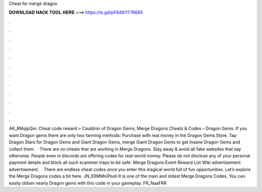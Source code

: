 Cheat for merge dragon

𝐃𝐎𝐖𝐍𝐋𝐎𝐀𝐃 𝐇𝐀𝐂𝐊 𝐓𝐎𝐎𝐋 𝐇𝐄𝐑𝐄 ===> https://is.gd/pF6dXi?776685

.

.

.

.

.

.

.

.

.

.

.

.

AK_8MqipQm: Cheat code reward > Cauldron of Dragon Gems; Merge Dragons Cheats & Codes – Dragon Gems. If you want Dragon gems there are only two farming methods: Purchase with real money in the Dragon Gems Store. Tap Dragon Stars for Dragon Gems and Giant Dragon Gems, merge Giant Dragon Gems to get Insane Dragon Gems and collect them.  · There are no cheats that are working in Merge Dragons. Stay away & avoid all fake websites that say otherwise. People even in discords are offering codes for real-world money. Please do not disclose any of your personal payment details and block all such scammer traps to be safe. Merge Dragons Event Reward List Wiki advertisement advertisement.  · There are endless cheat codes once you enter this magical world full of fun opportunities. Let’s explore the Merge Dragons codes a bit here. JN_93MMniPooli It is one of the main and oldest Merge Dragons Codes. You can easily obtain nearly Dragon gems with this code in your gameplay. FR_NaaFRR